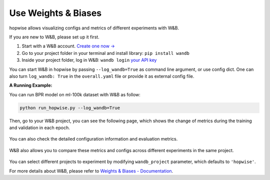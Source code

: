 .. _header-n0:

Use Weights & Biases
====================

hopwise allows visualizing configs and metrics of different experiments
with W&B.

If you are new to W&B, please set up it first.

1. Start with a W&B account. `Create one now → <http://app.wandb.ai>`__

2. Go to your project folder in your terminal and install library:
   ``pip install wandb``

3. Inside your project folder, log in W&B: ``wandb login`` `your API
   key <https://wandb.ai/authorize>`__

You can start W&B in hopwise by passing ``--log_wandb=True`` as command
line argument, or use config dict. One can also turn ``log_wandb: True``
in the ``overall.yaml`` file or provide it as external config file.

**A Running Example:**

You can run BPR model on ml-100k dataset with W&B as follow:

.. code:: python

   python run_hopwise.py --log_wandb=True

Then, go to your W&B project, you can see the following page, which
shows the change of metrics during the training and validation in each
epoch.

.. figure:: https://raw.githubusercontent.com/leoleojie/cloudimg/master/data/202202191625104.png
   :alt:

You can also check the detailed configuration information and evaluation
metrics.

.. figure:: https://raw.githubusercontent.com/leoleojie/cloudimg/master/data/202202191625985.png
   :alt:

W&B also allows you to compare these metrics and configs across
different experiments in the same project.

.. figure:: https://raw.githubusercontent.com/leoleojie/cloudimg/master/data/202202191648205.png
   :alt:

.. figure:: https://raw.githubusercontent.com/leoleojie/cloudimg/master/data/202202191701276.png
   :alt:

You can select different projects to experiment by modifying
``wandb_project`` parameter, which defaults to ``'hopwise'``.

For more details about W&B, please refer to `Weights & Biases -
Documentation <https://docs.wandb.ai/>`__.
